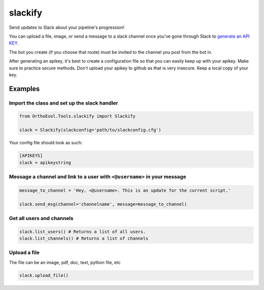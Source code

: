 slackify
========

Send updates to Slack about your pipeline's progression!

You can upload a file, image, or send a message to a slack channel once
you've gone through Slack to `generate an API
KEY <https://get.slack.help/hc/en-us/articles/215770388-Create-and-regenerate-API-tokens>`__.

The bot you create (if you choose that route) must be invited to the
channel you post from the bot in.

After generating an apikey, it's best to create a configuration file so
that you can easily keep up with your apikey. Make sure to practice
secure methods. Don't upload your apikey to github as that is very
insecure. Keep a local copy of your key.

Examples
--------

Import the class and set up the slack handler
~~~~~~~~~~~~~~~~~~~~~~~~~~~~~~~~~~~~~~~~~~~~~

.. code:: python

    from OrthoEvol.Tools.slackify import Slackify

    slack = Slackify(slackconfig='path/to/slackconfig.cfg')

Your config file should look as such:

.. code:: python

    [APIKEYS]
    slack = apikeystring

Message a channel and link to a user with ``<@username>`` in your message
~~~~~~~~~~~~~~~~~~~~~~~~~~~~~~~~~~~~~~~~~~~~~~~~~~~~~~~~~~~~~~~~~~~~~~~~~

.. code:: python

    message_to_channel = 'Hey, <@username>. This is an update for the current script.'

    slack.send_msg(channel='channelname', message=message_to_channel)

Get all users and channels
~~~~~~~~~~~~~~~~~~~~~~~~~~

.. code:: python

    slack.list_users() # Returns a list of all users.
    slack.list_channels() # Returns a list of channels

Upload a file
~~~~~~~~~~~~~

The file can be an image, pdf, doc, text, python file, etc

.. code:: python

    slack.upload_file()
